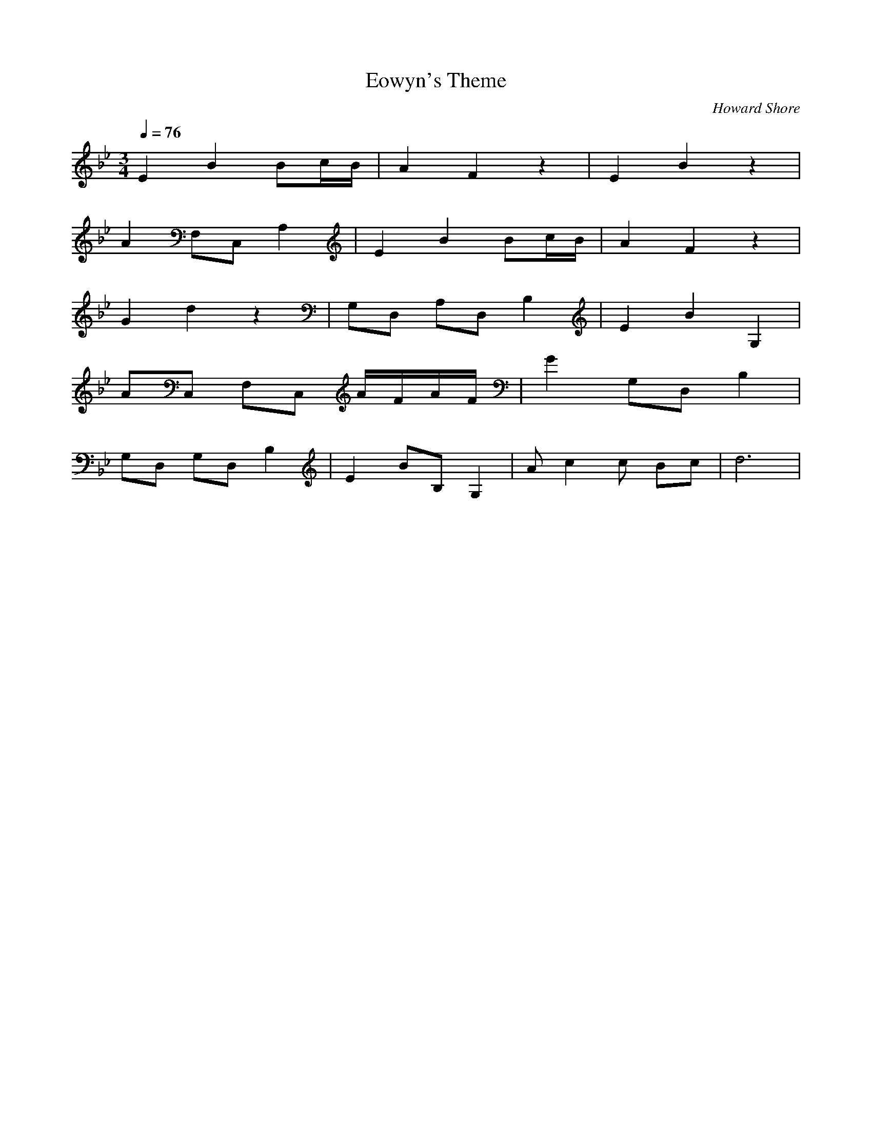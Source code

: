 X:1
T:Eowyn's Theme
C:Howard Shore
Z:Merecraft of Laurelin
Q:1/4=76
M:3/4
L:1/8
K:Bb
E2 B2 Bc/B/ |A2 F2 z2 |E2 B2 z2 |
A2 F,C, A,2 |E2 B2 Bc/B/ |A2 F2 z2 |
G2 d2 z2 |G,D, A,D, B,2 |E2 B2 G,2 |
AC, F,C, A/F/A/F/ |G2 G,D, B,2 |
G,D, G,D, B,2 |E2 BB, G,2 |A c2 c Bc |d6 |